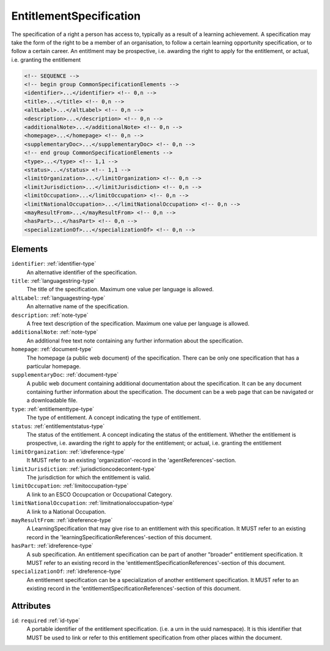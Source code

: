 .. _entitlementspecification-type:

EntitlementSpecification
========================

The specification of a right a person has access to, typically as a result of a learning achievement. A specification may take the form of the right to be a member of an organisation, to follow a certain learning opportunity specification, or to follow a certain career. An entitlment may be prospective, i.e. awarding the right to apply for the entitlement, or actual, i.e. granting the entitlement

.. code-block:: xml

  <!-- SEQUENCE -->
  <!-- begin group CommonSpecificationElements -->
  <identifier>...</identifier> <!-- 0,n -->
  <title>...</title> <!-- 0,n -->
  <altLabel>...</altLabel> <!-- 0,n -->
  <description>...</description> <!-- 0,n -->
  <additionalNote>...</additionalNote> <!-- 0,n -->
  <homepage>...</homepage> <!-- 0,n -->
  <supplementaryDoc>...</supplementaryDoc> <!-- 0,n -->
  <!-- end group CommonSpecificationElements -->
  <type>...</type> <!-- 1,1 -->
  <status>...</status> <!-- 1,1 -->
  <limitOrganization>...</limitOrganization> <!-- 0,n -->
  <limitJurisdiction>...</limitJurisdiction> <!-- 0,n -->
  <limitOccupation>...</limitOccupation> <!-- 0,n -->
  <limitNationalOccupation>...</limitNationalOccupation> <!-- 0,n -->
  <mayResultFrom>...</mayResultFrom> <!-- 0,n -->
  <hasPart>...</hasPart> <!-- 0,n -->
  <specializationOf>...</specializationOf> <!-- 0,n -->

Elements
--------

``identifier``: :ref:`identifier-type`
	An alternative identifier of the specification.

``title``: :ref:`languagestring-type`
	The title of the specification. Maximum one value per language is allowed.

``altLabel``: :ref:`languagestring-type`
	An alternative name of the specification.

``description``: :ref:`note-type`
	A free text description of the specification. Maximum one value per language is allowed.

``additionalNote``: :ref:`note-type`
	An additional free text note containing any further information about the specification.

``homepage``: :ref:`document-type`
	The homepage (a public web document) of the specification. There can be only one specification that has a particular homepage.

``supplementaryDoc``: :ref:`document-type`
	A public web document containing additional documentation about the specification. It can be any document containing further information about the specification. The document can be a web page that can be navigated or a downloadable file.

``type``: :ref:`entitlementtype-type`
	The type of entitlement. A concept indicating the type of entitlement.

``status``: :ref:`entitlementstatus-type`
	The status of the entitlement. A concept indicating the status of the entitlement. Whether the entitlement is prospective, i.e. awarding the right to apply for the entitlement; or actual, i.e. granting the entitlement

``limitOrganization``: :ref:`idreference-type`
	It MUST refer to an existing 'organization'-record in the 'agentReferences'-section.

``limitJurisdiction``: :ref:`jurisdictioncodecontent-type`
	The jurisdiction for which the entitlement is valid.

``limitOccupation``: :ref:`limitoccupation-type`
	A link to an ESCO Occupcation or Occupational Category.

``limitNationalOccupation``: :ref:`limitnationaloccupation-type`
	A link to a National Occupation.

``mayResultFrom``: :ref:`idreference-type`
	A LearningSpecification that may give rise to an entitlement with this specification. It MUST refer to an existing record in the 'learningSpecificationReferences'-section of this document.

``hasPart``: :ref:`idreference-type`
	A sub specification. An entitlement specification can be part of another "broader" entitlement specification. It MUST refer to an existing record in the 'entitlementSpecificationReferences'-section of this document.

``specializationOf``: :ref:`idreference-type`
	An entitlement specification can be a specialization of another entitlement specification. It MUST refer to an existing record in the 'entitlementSpecificationReferences'-section of this document.


Attributes
-----------

``id``: ``required`` :ref:`id-type`
	A portable identifier of the entitlement specification. (i.e. a urn in the uuid namespace). It is this identifier that MUST be used to link or refer to this entitlement specification from other places within the document.



